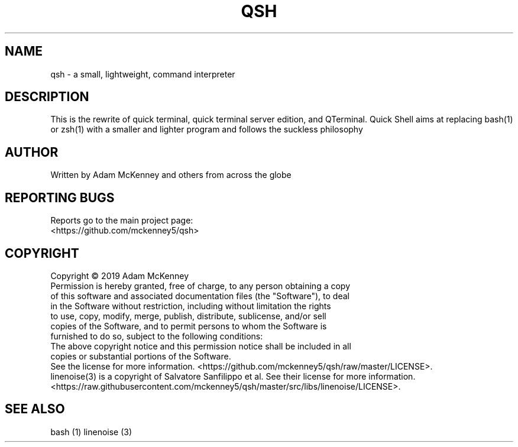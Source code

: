 .\" Man page for Quick Shell
.TH QSH "1" "August 2018" "ALPHA 0.0.3" "General Commands Manual"
.SH NAME
qsh \- a small, lightweight, command interpreter
.SH DESCRIPTION
.PP
This is the rewrite of quick terminal, quick terminal server edition, and QTerminal.
Quick Shell aims at replacing bash(1) or zsh(1) with a smaller and lighter program and follows
the suckless philosophy
.SH AUTHOR
Written by Adam McKenney and others from across the globe
.SH "REPORTING BUGS"
Reports go to the main project page: 
.br
<https://github.com/mckenney5/qsh>
.SH COPYRIGHT
Copyright \(co 2019 Adam McKenney
.br
Permission is hereby granted, free of charge, to any person obtaining a copy
.br
of this software and associated documentation files (the "Software"), to deal
.br
in the Software without restriction, including without limitation the rights
.br
to use, copy, modify, merge, publish, distribute, sublicense, and/or sell
.br
copies of the Software, and to permit persons to whom the Software is
.br
furnished to do so, subject to the following conditions:
.br
The above copyright notice and this permission notice shall be included in all
.br
copies or substantial portions of the Software.
.br
.br
See the license for more information.
<https://github.com/mckenney5/qsh/raw/master/LICENSE>.
.br
.BR
linenoise(3) is a copyright of Salvatore Sanfilippo et al. See their license for more information.
<https://raw.githubusercontent.com/mckenney5/qsh/master/src/libs/linenoise/LICENSE>.
.br
.SH "SEE ALSO"
.BR
bash (1) 
.BR
.BR
linenoise (3)

